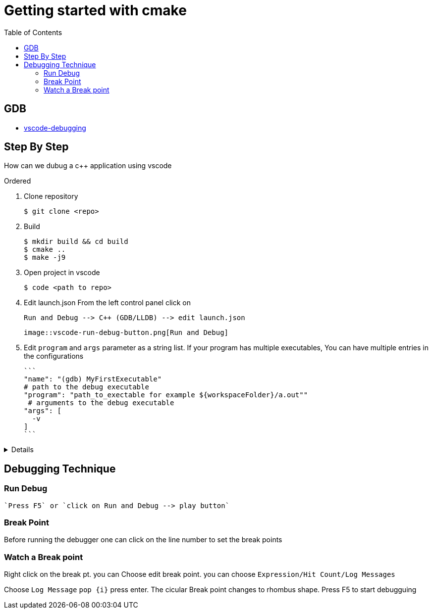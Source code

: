 :imagesdir: images
:couchbase_version: current
:toc:
:project_id: gs-how-to-cmake
:icons: font
:source-highlighter: prettify
:tags: guides,meta

= Getting started with cmake

== GDB

* https://code.visualstudio.com/docs/editor/debugging[vscode-debugging]

== Step By Step

How can we dubug a c++ application using vscode

.Ordered
. Clone repository

  $ git clone <repo>  
  
. Build

  $ mkdir build && cd build
  $ cmake ..
  $ make -j9 
  
. Open project in vscode

  $ code <path to repo>
  
. Edit launch.json
  From the left control panel click on

  Run and Debug --> C++ (GDB/LLDB) --> edit launch.json

 image::vscode-run-debug-button.png[Run and Debug]

. Edit `program` and `args` parameter as a string list.
  If your program has multiple executables, You can have multiple entries in the configurations
  
  ```
  "name": "(gdb) MyFirstExecutable"
  # path to the debug executable
  "program": "path_to_exectable for example ${workspaceFolder}/a.out""
   # arguments to the debug executable
  "args": [
    -v
  ]
  ```
  
[%collapsible]
====
[source,yaml]
----
{
    // Use IntelliSense to learn about possible attributes.
    // Hover to view descriptions of existing attributes.
    // For more information, visit: https://go.microsoft.com/fwlink/?linkid=830387
    "version": "0.2.0",
    "configurations": [
        {
            "name": "(gdb) URControlTest",
            "type": "cppdbg",
            "request": "launch",
            "program": "${workspaceFolder}/urcontrol/URControlTest",
            "args": [
                "--gtest_filter=*Scenario/2*"
            ],
            "stopAtEntry": false,
            "cwd": "${fileDirname}",
            "environment": [],
            "externalConsole": false,
            "MIMode": "gdb",
            "setupCommands": [
                {
                    "description": "Enable pretty-printing for gdb",
                    "text": "-enable-pretty-printing",
                    "ignoreFailures": true
                },
                // {
                //     "description": "Enable break on all exceptions",
                //     "text": "catch throw",
                //     "ignoreFailures": true
                // }
            ],
            "miDebuggerPath": "/usr/bin/gdb"
        },
        {
            "name": "(gdb) URControl",
            "type": "cppdbg",
            "request": "launch",
            "program": "${workspaceFolder}/urcontrol/URControl",
            "args": [
                "-r"
            ],
            "stopAtEntry": false,
            "cwd": "${fileDirname}",
            "environment": [],
            "externalConsole": true,
            "MIMode": "gdb",
            "setupCommands": [
                {
                    "description": "Enable pretty-printing for gdb",
                    "text": "-enable-pretty-printing",
                    "ignoreFailures": true
                }
            ]
        }
    ]
}
----
====

== Debugging Technique

=== Run Debug

 `Press F5` or `click on Run and Debug --> play button`

=== Break Point

Before running the debugger one can click on the line number to set the break points

=== Watch a Break point

Right click on the break pt. you can Choose edit break point. you can choose `Expression/Hit Count/Log Messages` 

Choose `Log Message` `pop {i}` press enter. The cicular Break point changes to rhombus shape. Press F5 to start debugguing
